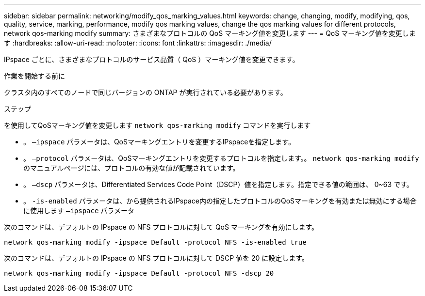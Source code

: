 ---
sidebar: sidebar 
permalink: networking/modify_qos_marking_values.html 
keywords: change, changing, modify, modifying, qos, quality, service, marking, performance, modify qos marking values, change the qos marking values for different protocols, network qos-marking modify 
summary: さまざまなプロトコルの QoS マーキング値を変更します 
---
= QoS マーキング値を変更します
:hardbreaks:
:allow-uri-read: 
:nofooter: 
:icons: font
:linkattrs: 
:imagesdir: ./media/


[role="lead"]
IPspace ごとに、さまざまなプロトコルのサービス品質（ QoS ）マーキング値を変更できます。

.作業を開始する前に
クラスタ内のすべてのノードで同じバージョンの ONTAP が実行されている必要があります。

.ステップ
を使用してQoSマーキング値を変更します `network qos-marking modify` コマンドを実行します

* 。 `–ipspace` パラメータは、QoSマーキングエントリを変更するIPspaceを指定します。
* 。 `–protocol` パラメータは、QoSマーキングエントリを変更するプロトコルを指定します。。 `network qos-marking modify` のマニュアルページには、プロトコルの有効な値が記載されています。
* 。 `–dscp` パラメータは、Differentiated Services Code Point（DSCP）値を指定します。指定できる値の範囲は、 0~63 です。
* 。 `-is-enabled` パラメータは、から提供されるIPspace内の指定したプロトコルのQoSマーキングを有効または無効にする場合に使用します `–ipspace` パラメータ


次のコマンドは、デフォルトの IPspace の NFS プロトコルに対して QoS マーキングを有効にします。

....
network qos-marking modify -ipspace Default -protocol NFS -is-enabled true
....
次のコマンドは、デフォルトの IPspace の NFS プロトコルに対して DSCP 値を 20 に設定します。

....
network qos-marking modify -ipspace Default -protocol NFS -dscp 20
....